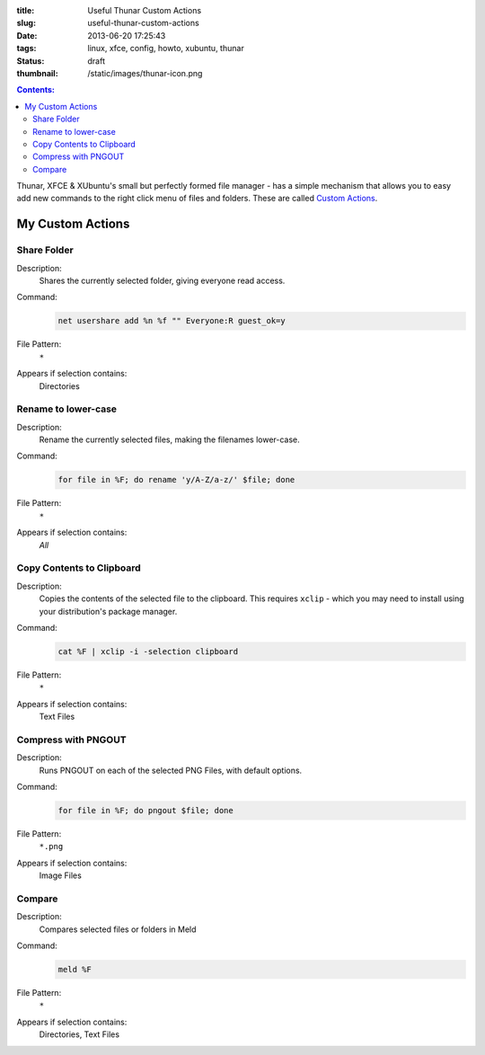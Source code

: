 :title: Useful Thunar Custom Actions
:slug: useful-thunar-custom-actions
:date: 2013-06-20 17:25:43
:tags: linux, xfce, config, howto, xubuntu, thunar
:status: draft
:thumbnail: /static/images/thunar-icon.png

.. contents:: Contents:

.. image:: /static/images/thunar-icon.png
    :alt: Thunar's icon, a beautifully rendered, stylized version of Thor's hammer, Mjölnir.

Thunar, XFCE & XUbuntu's small but perfectly formed file manager - has a simple mechanism that allows you to easy add new commands to the right click menu of files and folders. These are called `Custom Actions <http://docs.xfce.org/xfce/thunar/custom-actions>`_.



My Custom Actions
---------------------------

Share Folder
============
Description:
    Shares the currently selected folder, giving everyone read access.
Command:
    .. code-block:: bash

        net usershare add %n %f "" Everyone:R guest_ok=y
File Pattern:
    ``*``
Appears if selection contains:
    Directories

Rename to lower-case
====================
Description:
    Rename the currently selected files, making the filenames lower-case.
Command:
    .. code-block:: bash

        for file in %F; do rename 'y/A-Z/a-z/' $file; done
File Pattern:
    ``*``
Appears if selection contains:
    *All*

Copy Contents to Clipboard
==========================
Description:
    Copies the contents of the selected file to the clipboard. This requires ``xclip`` - which you may need to install using your distribution's package manager.
Command:
    .. code-block:: bash

        cat %F | xclip -i -selection clipboard
File Pattern:
    ``*``
Appears if selection contains:
    Text Files

Compress with PNGOUT
====================
Description:
    Runs PNGOUT on each of the selected PNG Files, with default options.
Command:
    .. code-block:: bash

        for file in %F; do pngout $file; done
File Pattern:
    ``*.png``
Appears if selection contains:
    Image Files

Compare
====================
Description:
    Compares selected files or folders in Meld
Command:
    .. code-block:: bash

        meld %F
File Pattern:
    ``*``
Appears if selection contains:
    Directories, Text Files